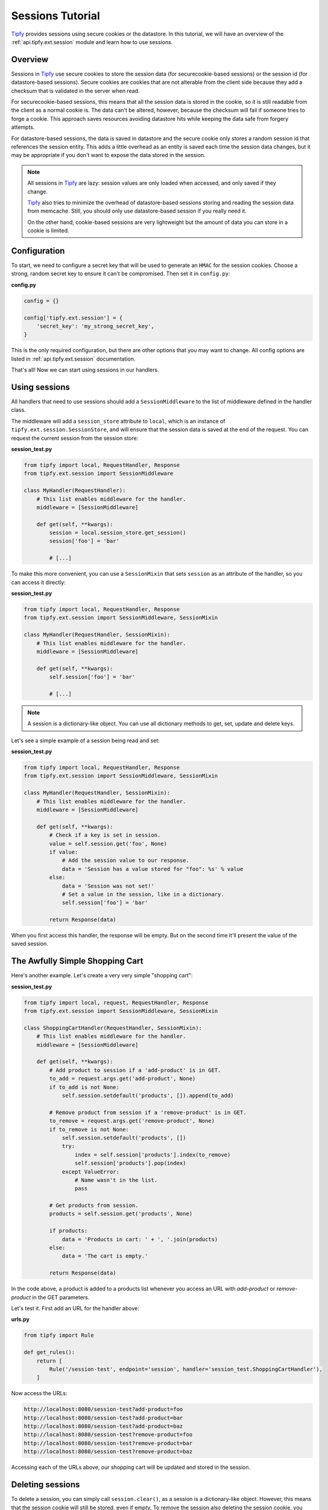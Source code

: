 .. _tutorial.sessions:

Sessions Tutorial
=================

.. _Tipfy: http://code.google.com/p/tipfy/

`Tipfy`_ provides sessions using secure cookies or the datastore. In this
tutorial, we will have an overview of the :ref:`api.tipfy.ext.session`
module and learn how to use sessions.

Overview
--------
Sessions in `Tipfy`_ use secure cookies to store the session data (for
securecookie-based sessions) or the session id (for datastore-based sessions).
Secure cookies are cookies that are not alterable from the client side because
they add a checksum that is validated in the server when read.

For securecookie-based sessions, this means that all the session data is stored
in the cookie, so it is still readable from the client as a normal cookie is.
The data can't be altered, however, because the checksum will fail if someone
tries to forge a cookie. This approach saves resources avoiding datastore hits
while keeping the data safe from forgery attempts.

For datastore-based sessions, the data is saved in datastore and the secure
cookie only stores a random session id that references the session entity. This
adds a little overhead as an entity is saved each time the session data changes,
but it may be appropriate if you don't want to expose the data stored in
the session.

.. note::
   All sessions in `Tipfy`_ are lazy: session values are only loaded when
   accessed, and only saved if they change.

   `Tipfy`_ also tries to minimize the overhead of datastore-based sessions
   storing and reading the session data from memcache. Still, you should only
   use datastore-based session if you really need it.

   On the other hand, cookie-based sessions are very lightweight but the amount
   of data you can store in a cookie is limited.


Configuration
-------------
To start, we need to configure a secret key that will be used to generate an
``HMAC`` for the session cookies. Choose a strong, random secret key to ensure
it can't be compromised. Then set it in ``config.py``:

**config.py**

.. code-block:: python

   config = {}

   config['tipfy.ext.session'] = {
       'secret_key': 'my_strong_secret_key',
   }


This is the only required configuration, but there are other options that you
may want to change. All config options are listed in
:ref:`api.tipfy.ext.session` documentation.

That's all! Now we can start using sessions in our handlers.


Using sessions
--------------
All handlers that need to use sessions should add a ``SessionMiddleware`` to
the list of middleware defined in the handler class.

The middleware will add a ``session_store`` attribute to ``local``, which is an
instance of ``tipfy.ext.session.SessionStore``, and will ensure that the
session data is saved at the end of the request. You can request the current
session from the session store:

**session_test.py**

.. code-block:: python

   from tipfy import local, RequestHandler, Response
   from tipfy.ext.session import SessionMiddleware

   class MyHandler(RequestHandler):
       # This list enables middleware for the handler.
       middleware = [SessionMiddleware]

       def get(self, **kwargs):
           session = local.session_store.get_session()
           session['foo'] = 'bar'

           # [...]


To make this more convenient, you can use a ``SessionMixin`` that sets
``session`` as an attribute of the handler, so you can access it directly:

**session_test.py**

.. code-block:: python

   from tipfy import local, RequestHandler, Response
   from tipfy.ext.session import SessionMiddleware, SessionMixin

   class MyHandler(RequestHandler, SessionMixin):
       # This list enables middleware for the handler.
       middleware = [SessionMiddleware]

       def get(self, **kwargs):
           self.session['foo'] = 'bar'

           # [...]


.. note::
   A session is a dictionary-like object. You can use all dictionary methods to
   get, set, update and delete keys.


Let's see a simple example of a session being read and set:

**session_test.py**

.. code-block:: python

   from tipfy import local, RequestHandler, Response
   from tipfy.ext.session import SessionMiddleware, SessionMixin

   class MyHandler(RequestHandler, SessionMixin):
       # This list enables middleware for the handler.
       middleware = [SessionMiddleware]

       def get(self, **kwargs):
           # Check if a key is set in session.
           value = self.session.get('foo', None)
           if value:
               # Add the session value to our response.
               data = 'Session has a value stored for "foo": %s' % value
           else:
               data = 'Session was not set!'
               # Set a value in the session, like in a dictionary.
               self.session['foo'] = 'bar'

           return Response(data)


When you first access this handler, the response will be empty. But on the
second time it'll present the value of the saved session.


The Awfully Simple Shopping Cart
--------------------------------
Here's another example. Let's create a very very simple "shopping cart":

**session_test.py**

.. code-block:: python

   from tipfy import local, request, RequestHandler, Response
   from tipfy.ext.session import SessionMiddleware, SessionMixin

   class ShoppingCartHandler(RequestHandler, SessionMixin):
       # This list enables middleware for the handler.
       middleware = [SessionMiddleware]

       def get(self, **kwargs):
           # Add product to session if a 'add-product' is in GET.
           to_add = request.args.get('add-product', None)
           if to_add is not None:
               self.session.setdefault('products', []).append(to_add)

           # Remove product from session if a 'remove-product' is in GET.
           to_remove = request.args.get('remove-product', None)
           if to_remove is not None:
               self.session.setdefault('products', [])
               try:
                   index = self.session['products'].index(to_remove)
                   self.session['products'].pop(index)
               except ValueError:
                   # Name wasn't in the list.
                   pass

           # Get products from session.
           products = self.session.get('products', None)

           if products:
               data = 'Products in cart: ' + ', '.join(products)
           else:
               data = 'The cart is empty.'

           return Response(data)


In the code above, a product is added to a products list whenever you access an
URL with `add-product` or `remove-product` in the GET parameters.

Let's test it. First add an URL for the handler above:

**urls.py**

.. code-block:: python

   from tipfy import Rule

   def get_rules():
       return [
           Rule('/session-test', endpoint='session', handler='session_test.ShoppingCartHandler'),
       ]


Now access the URLs:

.. code-block:: text

   http://localhost:8080/session-test?add-product=foo
   http://localhost:8080/session-test?add-product=bar
   http://localhost:8080/session-test?add-product=baz
   http://localhost:8080/session-test?remove-product=foo
   http://localhost:8080/session-test?remove-product=bar
   http://localhost:8080/session-test?remove-product=baz


Accessing each of the URLs above, our shopping cart will be updated and stored
in the session.


Deleting sessions
-----------------
To delete a session, you can simply call ``session.clear()``, as a session is a
dictionary-like object. However, this means that the session cookie will still
be stored, even if empty. To remove the session also deleting the session
cookie, you must call the appropriate ``delete_session()`` method fom the
``SessionStore``:

.. code-block:: python

   from tipfy import local, RequestHandler, Response
   from tipfy.ext.session import SessionMiddleware, SessionMixin

   class MyHandler(RequestHandler, SessionMixin):
       # This list enables middleware for the handler.
       middleware = [SessionMiddleware]

       def get(self, **kwargs):
           # Delete the current session.
           # You can also call self.session.clear() to make it empty instead
           # of deleting the cookie.
           local.session_store.delete_session()

           return Response('Session was deleted!')


That's it. Here we had an overview of :ref:`api.tipfy.ext.session`. There
are other things to explore in the session store, such as flash messages and
secure cookie generation, but that is up to you. Take a look at the API and
have fun!
